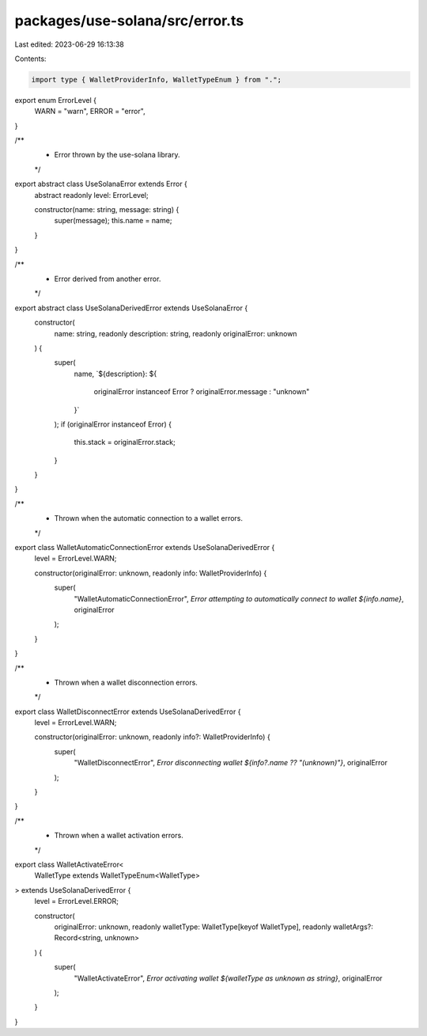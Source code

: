 packages/use-solana/src/error.ts
================================

Last edited: 2023-06-29 16:13:38

Contents:

.. code-block:: ts

    import type { WalletProviderInfo, WalletTypeEnum } from ".";

export enum ErrorLevel {
  WARN = "warn",
  ERROR = "error",
}

/**
 * Error thrown by the use-solana library.
 */
export abstract class UseSolanaError extends Error {
  abstract readonly level: ErrorLevel;

  constructor(name: string, message: string) {
    super(message);
    this.name = name;
  }
}

/**
 * Error derived from another error.
 */
export abstract class UseSolanaDerivedError extends UseSolanaError {
  constructor(
    name: string,
    readonly description: string,
    readonly originalError: unknown
  ) {
    super(
      name,
      `${description}: ${
        originalError instanceof Error ? originalError.message : "unknown"
      }`
    );
    if (originalError instanceof Error) {
      this.stack = originalError.stack;
    }
  }
}

/**
 * Thrown when the automatic connection to a wallet errors.
 */
export class WalletAutomaticConnectionError extends UseSolanaDerivedError {
  level = ErrorLevel.WARN;

  constructor(originalError: unknown, readonly info: WalletProviderInfo) {
    super(
      "WalletAutomaticConnectionError",
      `Error attempting to automatically connect to wallet ${info.name}`,
      originalError
    );
  }
}

/**
 * Thrown when a wallet disconnection errors.
 */
export class WalletDisconnectError extends UseSolanaDerivedError {
  level = ErrorLevel.WARN;

  constructor(originalError: unknown, readonly info?: WalletProviderInfo) {
    super(
      "WalletDisconnectError",
      `Error disconnecting wallet ${info?.name ?? "(unknown)"}`,
      originalError
    );
  }
}

/**
 * Thrown when a wallet activation errors.
 */
export class WalletActivateError<
  WalletType extends WalletTypeEnum<WalletType>
> extends UseSolanaDerivedError {
  level = ErrorLevel.ERROR;

  constructor(
    originalError: unknown,
    readonly walletType: WalletType[keyof WalletType],
    readonly walletArgs?: Record<string, unknown>
  ) {
    super(
      "WalletActivateError",
      `Error activating wallet ${walletType as unknown as string}`,
      originalError
    );
  }
}


